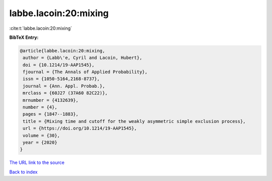 labbe.lacoin:20:mixing
======================

:cite:t:`labbe.lacoin:20:mixing`

**BibTeX Entry:**

.. code-block:: bibtex

   @article{labbe.lacoin:20:mixing,
    author = {Labb\'e, Cyril and Lacoin, Hubert},
    doi = {10.1214/19-AAP1545},
    fjournal = {The Annals of Applied Probability},
    issn = {1050-5164,2168-8737},
    journal = {Ann. Appl. Probab.},
    mrclass = {60J27 (37A60 82C22)},
    mrnumber = {4132639},
    number = {4},
    pages = {1847--1883},
    title = {Mixing time and cutoff for the weakly asymmetric simple exclusion process},
    url = {https://doi.org/10.1214/19-AAP1545},
    volume = {30},
    year = {2020}
   }
`The URL link to the source <ttps://doi.org/10.1214/19-AAP1545}>`_


`Back to index <../By-Cite-Keys.html>`_
